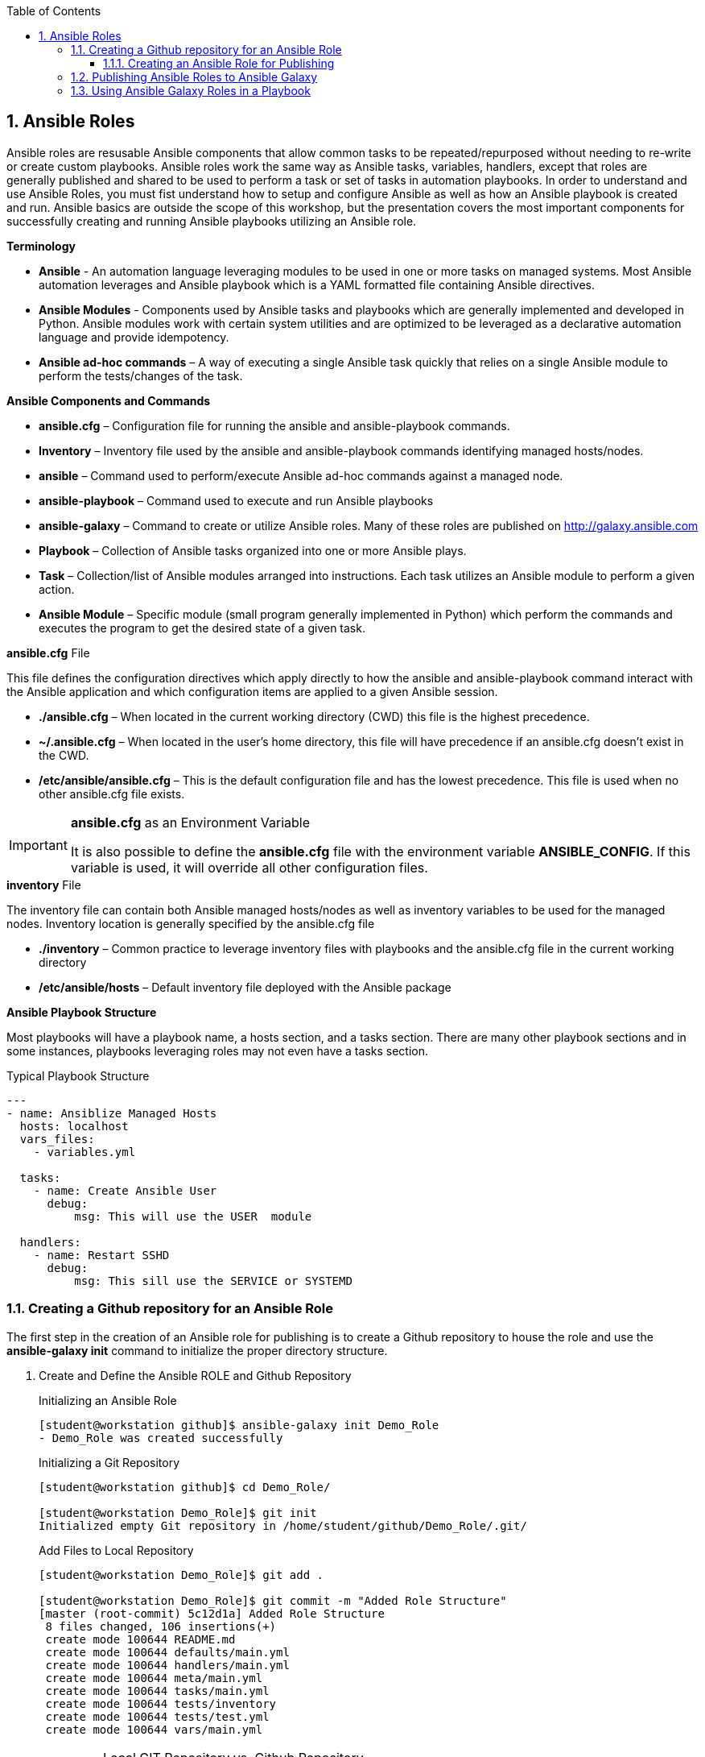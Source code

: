 :pygments-style: tango
:source-highlighter: pygments
:toc:
:toclevels: 7
:sectnums:
:sectnumlevels: 6
:numbered:
:chapter-label:
:icons: font
:imagesdir: images/
ifndef::env-github[:icons: font]
ifdef::env-github[]
:status:
:outfilesuffix: .adoc
:caution-caption: :fire:
:important-caption: :exclamation:
:note-caption: :paperclip:
:tip-caption: :bulb:
:warning-caption: :warning:
endif::[]

== Ansible Roles

Ansible roles are resusable Ansible components that allow common tasks to be repeated/repurposed without needing to re-write or create custom playbooks. Ansible roles work the same way as Ansible tasks, variables, handlers, except that roles are generally published and shared to be used to perform a task or set of tasks in automation playbooks. In order to understand and use Ansible Roles, you must fist understand how to setup and configure Ansible as well as how an Ansible playbook is created and run. Ansible basics are outside the scope of this workshop, but the presentation covers the most important components for successfully creating and running Ansible playbooks utilizing an Ansible role.

.*Terminology*

* *Ansible* - An automation language leveraging modules to be used in one or more tasks on managed systems. Most Ansible automation leverages and Ansible playbook which is a YAML formatted file containing Ansible directives.

* *Ansible Modules* - Components used by Ansible tasks and playbooks which are generally implemented and developed in Python. Ansible modules work with certain system utilities and are optimized to be leveraged as a declarative automation language and provide idempotency.

* *Ansible ad-hoc commands* – A way of executing a single Ansible task quickly that relies on a single Ansible module to perform the tests/changes of the task.

.*Ansible Components and Commands*

* *ansible.cfg* – Configuration file for running the ansible and ansible-playbook commands.
* *Inventory* – Inventory file used by the ansible and ansible-playbook commands identifying managed hosts/nodes.
* *ansible* – Command used to perform/execute Ansible ad-hoc commands against a managed node.
* *ansible-playbook* – Command used to execute and run Ansible playbooks
* *ansible-galaxy* – Command to create or utilize Ansible roles. Many of these roles are published on http://galaxy.ansible.com
* *Playbook* – Collection of Ansible tasks organized into one or more Ansible plays.
* *Task* – Collection/list of Ansible modules arranged into instructions. Each task utilizes an Ansible module to perform a given action.
* *Ansible Module* – Specific module (small program generally implemented in Python) which perform the commands and executes the program to get the desired state of a given task.


.*ansible.cfg* File

This file defines the configuration directives which apply directly to how the ansible and ansible-playbook command interact with the Ansible application and which configuration items are applied to a given Ansible session.

* *./ansible.cfg* – When located in the current working directory (CWD) this file is the highest precedence.
* *~/.ansible.cfg* – When located in the user’s home directory, this file will have precedence if an ansible.cfg doesn’t exist in the CWD.
* */etc/ansible/ansible.cfg* – This is the default configuration file and has the lowest precedence. This file is used when no other ansible.cfg file exists.

.*ansible.cfg* as an Environment Variable
[IMPORTANT]
====
It is also possible to define the *ansible.cfg* file with the environment variable *ANSIBLE_CONFIG*. If this variable is used, it will override all other configuration files.
====

.*inventory* File

The inventory file can contain both Ansible managed hosts/nodes as well as inventory variables to be used for the managed nodes.
Inventory location is generally specified by the ansible.cfg file

* *./inventory* – Common practice to leverage inventory files with playbooks and the ansible.cfg file in the current working directory
* */etc/ansible/hosts* – Default inventory file deployed with the Ansible package

.*Ansible Playbook Structure*

Most playbooks will have a playbook name, a hosts section, and a tasks section. There are many other playbook sections and in some instances, playbooks leveraging roles may not even have a tasks section.

.Typical Playbook Structure
[source,yaml]
----
---
- name: Ansiblize Managed Hosts
  hosts: localhost
  vars_files:
    - variables.yml

  tasks:
    - name: Create Ansible User
      debug:
          msg: This will use the USER  module

  handlers:
    - name: Restart SSHD
      debug:
          msg: This sill use the SERVICE or SYSTEMD

----


=== Creating a Github repository for an Ansible Role

The first step in the creation of an  Ansible role for publishing is to create a Github repository to house the role and use the *ansible-galaxy init* command to initialize the proper directory structure.

. Create and Define the Ansible ROLE and Github Repository
+
.Initializing an Ansible Role
[source,bash]
----
[student@workstation github]$ ansible-galaxy init Demo_Role
- Demo_Role was created successfully
----
+
.Initializing a Git Repository
[source,bash]
----
[student@workstation github]$ cd Demo_Role/

[student@workstation Demo_Role]$ git init
Initialized empty Git repository in /home/student/github/Demo_Role/.git/
----
+
.Add Files to Local Repository
[source,bash]
----
[student@workstation Demo_Role]$ git add .

[student@workstation Demo_Role]$ git commit -m "Added Role Structure"
[master (root-commit) 5c12d1a] Added Role Structure
 8 files changed, 106 insertions(+)
 create mode 100644 README.md
 create mode 100644 defaults/main.yml
 create mode 100644 handlers/main.yml
 create mode 100644 meta/main.yml
 create mode 100644 tasks/main.yml
 create mode 100644 tests/inventory
 create mode 100644 tests/test.yml
 create mode 100644 vars/main.yml
----
+
.Local GIT Repository vs. Github Repository
[IMPORTANT]
====
At this point, the repository that has been created is a local *git* repository. It is necessary to create a *New Repository* on Github and connect the local repository to Github
====

. Login to Github and click "New" to create a new repository
+
image::Ansible-56a4b.png[title="Github New Repository", align="center"]

. Provide a *Name* for the repository *ONLY* but do not initialize as you are going to be linking a local repository. It is also OK to provide *Description* for this repository. Then click *Create Repository*
+
image::Ansible-10234.png[title="Github Repository Creation", align="center"]
+
.Github Repository Quick Setup
[TIP]
====
Github will provide you with a *Quick Setup* set of instructions. These are basic instructions that can be used to import/connect an existing local *git* repository.

image::Ansible-bcaca.png[title="Github Quick Setup", align="center"]
====

. Link your local GIT repository to Github by using *git add origin* and *git push origin master* commands.
+
[source,bash]
----
[student@workstation Demo_Role]$ git remote add origin git@github.com:tmichett/Demo_Role.git

[student@workstation Demo_Role]$  git push -u origin master
Enumerating objects: 16, done.
Counting objects: 100% (16/16), done.
Delta compression using up to 4 threads.
Compressing objects: 100% (6/6), done.
Writing objects: 100% (16/16), 2.30 KiB | 471.00 KiB/s, done.
Total 16 (delta 0), reused 0 (delta 0)
To github.com:tmichett/Demo_Role.git
 * [new branch]      master -> master
Branch 'master' set up to track remote branch 'master' from 'origin'.
----

. Verify that the initial contents were loaded to Github by refreshing the web browser
+
image::Ansible-ae6e1.png[title="Github Repository Contents", align="center"]

==== Creating an Ansible Role for Publishing

After the creating a Github repository has been created along with the initial Ansible role structure created by the *ansible-galaxy* command, it is now time to take existing playbooks to break down into tasks and other sections to create the role or create the role from scratch.

.Role Creation
[NOTE]
====
I find that it is easier to create a role from an existing playbook and to break the playbook down into modules. Remember that Ansible roles and playbooks are supposed to be simple and easy to follow. An Ansible Role especially should be a simple role to accomplish a given outcome and the role should be broken down and easy to use. There are always trade-offs with this process as well as the *Ansiblize Role* we are looking at could be broken down into smaller roles:

* Create and Setup the User (user creation, password file, SSH keys, SUDOERS file)
* Configure SSHD

However, since I wanted a single role to perform a single *main* task, I decided not to break the larger *Ansiblize Role* into two smaller roles.
====

*Creating the Ansible Role*

The preferred method to create an Ansible role would be to start from a working playbook and to create the various role components. At a minimum, there should be a tasks section. After the various role components have been created with their corresponding *main.yml* files, any unused directories should be removed from the role. It is also very important for *Ansible Galaxy* to have the role created with a proper *README* file and *meta* files so that it will be scored a *5/5* on https://galaxy.ansible.com.

.Ansiblize.YML Playbook
[TIP]
====
For this demonstration, we will be taking the link:https://github.com/tmichett/LUG/blob/main/Ansible_Roles/Playbooks/Ansiblize.yml[Ansiblize Playbook] and turning it into an Ansible Role. This workshop has the complete playbook as well as the individual components broken down for ease of use and implementation. The individual components are located at link:https://github.com/tmichett/LUG/tree/main/Ansible_Roles/Playbooks/Playbook_Components[Playbook Components]. The steps below demonstrate how to create the various files required for the Ansible role.
====

. Create and copy the Ansible tasks into the *tasks/main.yml*
+
.*tasks/main.yml* File
[source,yaml]
----
---
### Create the Ansible User
- name: Create Ansible User
  user:
    name: "{{ ansible_user_name }}"
    state: present
    shell: /bin/bash
    comment: Ansible User for System


### Create the Ansible User
- name: Create Ansible User Password (if required)
  shell: echo {{ ansible_user_password }} | passwd {{ ansible_user_name }} --stdin

### Copy Ansible User Public SSH Keys (if defined)
### This will take the public key and set as the authorized_key from the current user
### Only works if the current user/remote user is the same as user being created
- name: Copy Ansible User SSH Keys
  authorized_key:
    user: "{{ ansible_user_name }}"
    state: present
    key: "{{ lookup('file', lookup('env','HOME') + '/.ssh/id_rsa.pub') }}"
  when: ssh_key_file_data is not defined and ssh_key_answer

### Copy Ansible User Public SSH Keys from file (if defined)
### This will take the public key specified and set as and authorized_key for the user specified
- name: Copy Ansible User SSH Keys
  authorized_key:
    user: "{{ ansible_user_name }}"
    state: present
    key: "{{ ssh_key_file_data }}"
  when: ssh_key_file_data is defined

### Modify Sudoers to Allow Passwordless SUDO
- name: Create Ansible User SUDOERS Entry
  copy:
    content: "{{ ansible_user_name }} ALL=(ALL) NOPASSWD:ALL\n"
    dest: /etc/sudoers.d/{{ ansible_user_name }}

### Modify SSH_CONFIG to prevent Root Login
- name: Prevent Root Login via SSH (if required)
  lineinfile:
    path: /etc/ssh/sshd_config
    regexp: '^PasswordAuthentication'
    line: PasswordAuthentication {{ ssh_passwords_allowed }}
    backup: yes
  notify:
    - Restart SSHD Test

### Modify SSH_CONFIG to permit SSH Key ONLY Access (no passwords)
- name: Prevent Root Login via SSH (if required)
  lineinfile:
    path: /etc/ssh/sshd_config
    regexp: '^PermitRootLogin'
    line: PermitRootLogin {{ ssh_root_allowed }}
    backup: yes
  notify:
    - Restart SSHD

### Test the SSHD Config File
### Technically this will exit out and break the Ansible playbook if it fails
- name: Test SSHD Config File
  shell: sshd -t
  register: sshd_results

### Test the SSHD Config File
- name: Test SSHD Config File Debug Output
  debug:
    msg: The SSHD_CONFIG file is broken. Please fix the file as there is an issue with either the line with "PermitRootLogin" or the line with "PasswordAuthentication". The specific issue is {{ sshd_results.stderr_lines }}
  when: sshd_results.rc != 0
----

. Create and copy the Handler into the *handlers/main.yml* file
+
.*handlers/main.yml*
[source,yaml]
----
---
- name: Restart SSHD
  systemd:
    name: sshd
    state: restarted
  when: sshd_results.rc==0
----

. Create and copy the Variables into the *defaults/main.yml* file
+
.*defaults/main.yml*
[source,yaml]
----
---
ansible_user_name: ansible-user
ansible_user_password: redhat
----

. Modify the *meta/main.yml* file
+
.*defaults/main.yml*
[source,yaml]
----
---
galaxy_info:
  author: Travis Michette
  description: Simple setup systems to become Ansible managed hosts.
  company: Michette Technologies

  # If the issue tracker for your role is not on github, uncomment the
  # next line and provide a value
  # issue_tracker_url: http://example.com/issue/tracker
  issue_tracker_url: https://github.com/tmichett/Demo_Role/issues
  # Some suggested licenses:
  # - BSD (default)
  # - MIT
  # - GPLv2
  # - GPLv3
  # - Apache
  # - CC-BY
  license: BSD

  min_ansible_version: 2.7

  # If this a Container Enabled role, provide the minimum Ansible Container version.
  # min_ansible_container_version:

  # Optionally specify the branch Galaxy will use when accessing the GitHub
  # repo for this role. During role install, if no tags are available,
  # Galaxy will use this branch. During import Galaxy will access files on
  # this branch. If Travis integration is configured, only notifications for this
  # branch will be accepted. Otherwise, in all cases, the repo's default branch
  # (usually master) will be used.
  #github_branch:

  #
  # Provide a list of supported platforms, and for each platform a list of versions.
  # If you don't wish to enumerate all versions for a particular platform, use 'all'.
  # To view available platforms and versions (or releases), visit:
  # https://galaxy.ansible.com/api/v1/platforms/
  #
  platforms:
    - name: Fedora
      versions:
        - all
  #   - 25
  # - name: SomePlatform
  #   versions:
  #   - all
  #   - 1.0
  #   - 7
  #   - 99.99
    - name: EL
      versions:
        - all
  galaxy_tags:
    - sudoers
    - sshd
    - users
    - ansible
    # List tags for your role here, one per line. A tag is a keyword that describes
    # and categorizes the role. Users find roles by searching for tags. Be sure to
    # remove the '[]' above, if you add tags to this list.
    #
    # NOTE: A tag is limited to a single word comprised of alphanumeric characters.
    #       Maximum 20 tags per role.

dependencies: []
  # List your role dependencies here, one per line. Be sure to remove the '[]' above,
  # if you add dependencies to this list.
----

. Modify the *README.md* file to contain the correct items and README information for your role.
+
.*README.md* File
[source,bash]
----
Ansiblize Systems
=========

This role is meant to setup and create an Ansible user with a username, password, SSH key, and to add the user to the SUDOERS file with password-less sudo access.

Requirements
------------

This role assumes that you are operating on an EL-based Linux distribution utilizing SystemD.

Role Variables
--------------

**pkg_name** - This variable is the name of the package or a list of package names that can be installed on the system. This is the "ONLY" required variable to be supplied.

**pkg_state** - This variable is a default variable and set to "latest". The allowed values for this variable are "latest" and "present" to install the package(s) or "absent" to ensure that the package has been removed.

Dependencies
------------

There are no dependencies for this playbook, but there is another related role published to work with Linux services.

Example Playbook
----------------

Including an example of how to use your role (for instance, with variables passed in as parameters) is always nice for users too:



    ---
    - name: Install Software Packages
      hosts: serverc
      vars:
        pkg_name:
          - vim
          - tree
          - httpd
      roles:
        - tmichett.deploy_packages



License
-------

BSD

Author Information
------------------

Travis Michette
tmichett@redhat.com
----

=== Publishing Ansible Roles to Ansible Galaxy

One the role has been created and tested thoroughly, it can be shared through Ansible Galaxy. Again, this assumes that you've already setup an account with Github and linked that account to your Ansible Galaxy account.

. Login to Ansible Galaxy
+
image::Ansible-f2143.png[title="Ansible Galaxy Home", align="center"]

. Select your *My Content* (*Namespaces*) selection from the side navigation menu and click "*Add Content*"
+
image::Ansible-5c183.png[title="Ansible Galaxy Content", align="center"]

. Click *Import Role from Github*
+
image::Ansible-6edd9.png[title="Ansible Galaxy Content Import", align="center"]

. Locate and select the Github repository containing the role you wish to import. _(Make use of the filter to assist in locating the correct repository)_. Once you've located the correct repository, place a *checkmark* in the box and then click "*OK*".
+
image::Ansible-ad465.png[title="Ansible Galaxy Import Role from Github", align="center"]

. The role import process will begin and Ansible Galaxy will automatically perform validation and linting on the imported role and components. You can click the *>* beside your Ansible Galaxy ID or the Ansible Galaxy Team ID (_depending on where you imported the roles_) to expand the list of roles.
+
image::Ansible-48713.png[title="Ansible Galaxy Content Listing", align="center"]
+
.Ansible Galaxy Content Provider Namespaces
[TIP]
====
In this demo, I have two (2) *Ansible Galaxy Content Provider Namespaces*. One of these is my personal namespace *tmichett* and the other is where I'm a member of Red Hat Consulting. Most likely you will have a single Namespace.
====
+
.Warning Header
[WARNING]
====
You will want to check the status of your imported Role and see what type of score it received. Ideally, you should be receiving a score of 5/5 meaning that at least all role components were imported successfully and passed the *linting* process and there were no errors that could be picked up from an automated scan process.
====

. After importing the role, check the *score* and look for anything that can be fixed easily and re-published/re-processed to Ansible Galaxy. Select the role to receive more information. Click the *Show Details* for the *Quality Score* to get a breakdown of what may need to be fixed.
+
image::Ansible-5276d.png[title="Ansible Galaxy - Role Details", align="center"]
image::Ansible-d14d5.png[title="Ansible Galaxy - Role Details (Quality Score Details - Shown)", align="center"]

. Resolve issues with role and commit changes to Github. Then return to Ansible Galaxy and re-process the role.
+
.Performing *git* Checks
[source,bash]
----
[student@workstation Demo_Role]$ git status <1>
On branch master
Your branch is up to date with 'origin/master'.

Changes not staged for commit:
  (use "git add/rm <file>..." to update what will be committed)
  (use "git checkout -- <file>..." to discard changes in working directory)

	modified:   README.md
	modified:   defaults/main.yml
	modified:   handlers/main.yml
	modified:   meta/main.yml
	modified:   tasks/main.yml
	deleted:    vars/main.yml

no changes added to commit (use "git add" and/or "git commit -a")


[student@workstation Demo_Role]$ git add . <2>


[student@workstation Demo_Role]$ git commit -m "Updated Git for the role contents" <3>
[master 9406a9c] Updated Git for the role contents
 6 files changed, 162 insertions(+), 63 deletions(-)
 rewrite README.md (74%)
 rewrite tasks/main.yml (86%)
 delete mode 100644 vars/main.yml


[student@workstation Demo_Role]$ git push <4>
Enumerating objects: 21, done.
Counting objects: 100% (21/21), done.
Delta compression using up to 4 threads.
Compressing objects: 100% (7/7), done.
Writing objects: 100% (11/11), 2.80 KiB | 718.00 KiB/s, done.
Total 11 (delta 1), reused 0 (delta 0)
remote: Resolving deltas: 100% (1/1), completed with 1 local object.
To github.com:tmichett/Demo_Role.git
   5c12d1a..9406a9c  master -> master
----
<1> Checking local repository status
<2> Adding changed content to local git repository
<3> Committing content to local git repository
<4> Pushing content to Github Repository
+
.DEMO Role Note
[NOTE]
====
In this example, I created the initial Ansible Role and pushed to Github, but I neglected to commit and push any of the changes and the actual role into the Github repository. The import into *Ansible Galaxy* imported just the role skeleton which was created using the *ansible-galaxy init* command.
====
+
image::Ansible-a6e3a.png[title="Github Repository Verification", align="center"]

. Import/Replace the role in Ansible Galaxy using the *Import* button listed by the role.
+
image::Ansible-47a84.png[title="Refreshing Role from Github Repository", align="center"]
+
.Refreshing the Role
[NOTE]
====
The refresh process will perform the linting and verification process again as the role is imported/updated in Ansible Galaxy. This will create a new score which will hopefully achieve the 5/5 score on quality. Keep in mind, this score doesn't track how good/useful the role is, but more that it conforms to 100% Ansible Galaxy standards and that no required options are missing.

image::Ansible-11ac9.png[title="Ansible Galaxy - Quality Score Updated", align="center"]
image::Ansible-7dd11.png[title="Ansible Galaxy - Quality Score Updated (Details)", align="center"]

In this instance, some of the items found are around choices for implementation of tasks using modules such as *shell* and *command* that are not idempotent. The modules were used to achieve specific functions and are considered fine for the implementation of this role. There are other modules that could be used for the password functionality, but this method is the simplest illustration of Ansible and how to create roles.
====

=== Using Ansible Galaxy Roles in a Playbook

There are multiple ways to use a role from Ansible Galaxy in a playbook. One of the simplest methods is to download the role as Ansible Galaxy states but use the *-p roles* option to download and create the role in your current working directory. If you are doing Ansible playbook development locally on an Ansible control node, it is assumed you are developing playbooks in individual directories with their own *inventory* files as well as an *ansible.cfg* file. If you are leveraging *git* or some other version control system, implementing playbooks and roles this way will make things easier as you have all the code of the tested role at the time your playbook was created and it will be part of the version control system along with your created Ansible playbooks and any other assets that are part of your repository.

. Download and install the role from Ansible Galaxy but remember to specify a *-p roles* to install the role in the current working directory.
+
image::Ansible-637dc.png[]
+
.Role installation with the *-p roles*
[source,bash]
----
[student@workstation LUG]$ ansible-galaxy install tmichett.demo_role -p roles
- downloading role 'demo_role', owned by tmichett
- downloading role from https://github.com/tmichett/Demo_Role/archive/master.tar.gz
- extracting tmichett.demo_role to /home/student/LUG/roles/tmichett.demo_role
- tmichett.demo_role (master) was installed successfully
----

. Verify the role has been installed correctly
+
.Verification of Role Installation with *tree*
[source,bash]
----
[student@workstation LUG]$ tree
.
└── roles
    └── tmichett.demo_role
        ├── defaults
        │   └── main.yml
        ├── handlers
        │   └── main.yml
        ├── meta
        │   └── main.yml
        ├── README.md
        ├── tasks
        │   └── main.yml
        └── tests
            ├── inventory
            └── test.yml

7 directories, 7 files
----

. Create a simple playbook to use the role and ensure you have a working *ansible.cfg* and *inventory* file. _It is possible that the role creator provided a demo playbook as part of the role README or possibly provided a demo/test playbook in the *tests* section of the role (if it exists)._
+
.Demo_Playbook.yml
[source,bash]
----
---
- name: Ansiblize Managed Hosts - Demo Test
  hosts: all
  vars:
    ansible_user_name: travis
    ansible_user_password: redhat
  roles:
    - tmichett.demo_role
----

. Test the role by running the playbook
+
.Testing of the Role
[source,bash]
----
[student@workstation LUG]$ ansible-playbook Demo_Playbook.yml -b

PLAY [Ansiblize Managed Hosts - Demo Test] *******************************************

TASK [Gathering Facts] ***************************************************************
ok: [servera]
ok: [serverb]

TASK [tmichett.demo_role : Create Ansible User] **************************************
ok: [serverb]
ok: [servera]

TASK [tmichett.demo_role : Create Ansible User Password (if required)] ***************
changed: [serverb]
changed: [servera]

TASK [tmichett.demo_role : Copy Ansible User SSH Keys] *******************************
skipping: [servera]
skipping: [serverb]

TASK [tmichett.demo_role : Copy Ansible User SSH Keys] *******************************
skipping: [servera]
skipping: [serverb]

TASK [tmichett.demo_role : Create Ansible User SUDOERS Entry] ************************
ok: [serverb]
ok: [servera]

TASK [tmichett.demo_role : Prevent Password Login via SSH (if required)] *************
skipping: [servera]
skipping: [serverb]

TASK [tmichett.demo_role : Prevent Root Login via SSH (if required)] *****************
skipping: [servera]
skipping: [serverb]

TASK [tmichett.demo_role : Test SSHD Config File] ************************************
skipping: [servera]
skipping: [serverb]

TASK [tmichett.demo_role : Test SSHD Config File Debug Output] ***********************
skipping: [servera]
skipping: [serverb]

PLAY RECAP ***************************************************************************
servera                    : ok=4    changed=1    unreachable=0    failed=0    skipped=6    rescued=0    ignored=0
serverb                    : ok=4    changed=1    unreachable=0    failed=0    skipped=6    rescued=0    ignored=0
----
